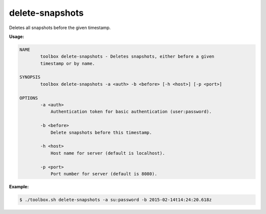 .. _toolbox-delete-snapshots:

delete-snapshots
================

Deletes all snapshots before the given timestamp.

**Usage:**

.. code-block:: none

  NAME
          toolbox delete-snapshots - Deletes snapshots, either before a given
          timestamp or by name.

  SYNOPSIS
          toolbox delete-snapshots -a <auth> -b <before> [-h <host>] [-p <port>]

  OPTIONS
          -a <auth>
              Authentication token for basic authentication (user:password).

          -b <before>
              Delete snapshots before this timestamp.

          -h <host>
              Host name for server (default is localhost).

          -p <port>
              Port number for server (default is 8080).

**Example:**

.. code-block:: none

  $ ./toolbox.sh delete-snapshots -a su:password -b 2015-02-14t14:24:20.618z
